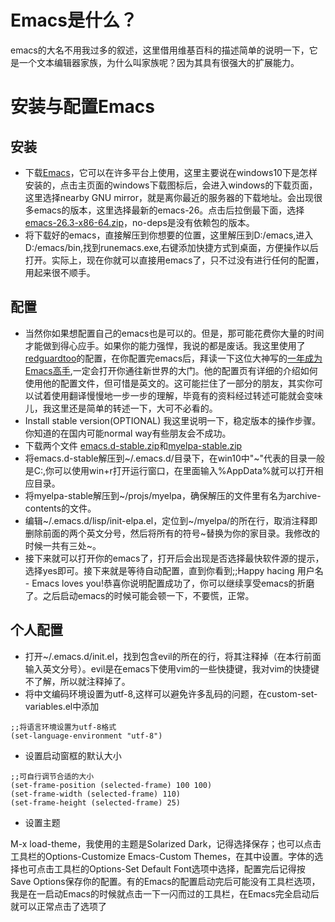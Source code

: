 * Emacs是什么？
emacs的大名不用我过多的叙述，这里借用维基百科的描述简单的说明一下，它是一个文本编辑器家族，为什么叫家族呢？因为其具有很强大的扩展能力。
* 安装与配置Emacs
** 安装
- 下载[[https://www.gnu.org/software/emacs/][Emacs]]，它可以在许多平台上使用，这里主要说在windows10下是怎样安装的，点击主页面的windows下载图标后，会进入windows的下载页面，这里选择nearby GNU mirror，就是离你最近的服务器的下载地址。会出现很多emacs的版本，这里选择最新的emacs-26。点击后拉倒最下面，选择[[https://mirrors.ocf.berkeley.edu/gnu/emacs/windows/emacs-26/emacs-26.3-x86_64.zip][emacs-26.3-x86-64.zip]]，no-deps是没有依赖包的版本。
- 将下载好的emacs，直接解压到你想要的位置，这里解压到D:/emacs,进入D:/emacs/bin,找到runemacs.exe,右键添加快捷方式到桌面，方便操作以后打开。实际上，现在你就可以直接用emacs了，只不过没有进行任何的配置，用起来很不顺手。
** 配置
- 当然你如果想配置自己的emacs也是可以的。但是，那可能花费你大量的时间才能做到得心应手。如果你的能力强悍，我说的都是废话。我这里使用了[[https://github.com/redguardtoo/emacs.d][redguardtoo]]的配置，在你配置完emacs后，拜读一下这位大神写的[[https://github.com/redguardtoo/mastering-emacs-in-one-year-guide/blob/master/guide-zh.org#%E4%B8%BA%E4%BB%80%E4%B9%88%E7%94%A8-emacs-%E5%8F%AF%E9%80%89][一年成为Emacs高手]],一定会打开你通往新世界的大门。他的配置页有详细的介绍如何使用他的配置文件，但可惜是英文的。这可能拦住了一部分的朋友，其实你可以试着使用翻译慢慢地一步一步的理解，毕竟有的资料经过转述可能就会变味儿，我这里还是简单的转述一下，大可不必看的。
- Install stable version(OPTIONAL) 我这里说明一下，稳定版本的操作步骤。你知道的在国内可能normal way有些朋友会不成功。
- 下载两个文件 [[https://codeload.github.com/redguardtoo/emacs.d/zip/stable][emacs.d-stable.zip]]和[[https://codeload.github.com/redguardtoo/emacs.d/zip/stable][myelpa-stable.zip]]
- 将emacs.d-stable解压到~/.emacs.d/目录下，在win10中"~"代表的目录一般是C:\Users\你的用户名\AppData\Roaming,你可以使用win+r打开运行窗口，在里面输入%AppData%就可以打开相应目录。
- 将myelpa-stable解压到~/projs/myelpa，确保解压的文件里有名为archive-contents的文件。
- 编辑~/.emacs.d/lisp/init-elpa.el，定位到~/myelpa/的所在行，取消注释即删除前面的两个英文分号，然后将所有的符号~替换为你的家目录。我修改的时候一共有三处~。
- 接下来就可以打开你的emacs了，打开后会出现是否选择最快软件源的提示，选择yes即可。接下来就是等待自动配置，直到你看到;;Happy hacing 用户名 - Emacs loves you!恭喜你说明配置成功了，你可以继续享受emacs的折磨了。之后启动emacs的时候可能会顿一下，不要慌，正常。
** 个人配置
- 打开~/.emacs.d/init.el，找到包含evil的所在的行，将其注释掉（在本行前面输入英文分号）。evil是在emacs下使用vim的一些快捷键，我对vim的快捷键不了解，所以就注释掉了。
- 将中文编码环境设置为utf-8,这样可以避免许多乱码的问题，在custom-set-variables.el中添加\\
#+begin_src
;;将语言环境设置为utf-8格式
(set-language-environment "utf-8")
#+end_src
- 设置启动窗框的默认大小\\
#+begin_src
;;可自行调节合适的大小
(set-frame-position (selected-frame) 100 100)
(set-frame-width (selected-frame) 110)
(set-frame-height (selected-frame) 25)
#+end_src
- 设置主题\\
M-x load-theme，我使用的主题是Solarized Dark，记得选择保存；也可以点击工具栏的Options-Customize Emacs-Custom Themes，在其中设置。字体的选择也可点击工具栏的Options-Set Default Font选项中选择，配置完后记得按Save Options保存你的配置。有的Emacs的配置启动完后可能没有工具栏选项，我是在一启动Emacs的时候就点击一下一闪而过的工具栏，在Emacs完全启动后就可以正常点击了选项了